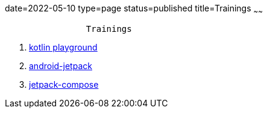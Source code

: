 date=2022-05-10
type=page
status=published
title=Trainings
~~~~~~

----
                Trainings
----

. link:blog/2022/0036_training_kotlin_playground_post.html[kotlin playground]
. link:blog/2022/0049_training_android-jetpack_post.html[android-jetpack]
. link:blog/2022/0043_training_jetpack-compose_post.html[jetpack-compose]
